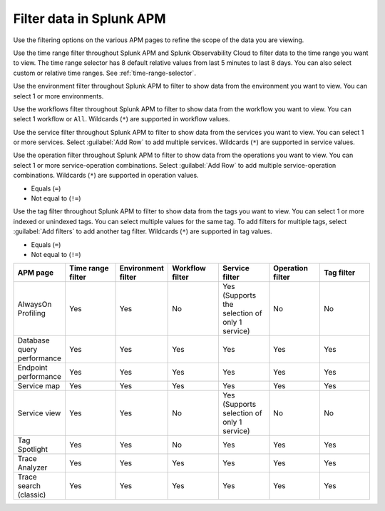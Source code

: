 .. _filter-apm-data:

Filter data in Splunk APM
************************************************************************

.. meta::
  :description: Learn about your options for filtering data in Splunk APM.

Use the filtering options on the various APM pages to refine the scope of the data you are viewing. 

.. raw:: html

  <embed>
    <h2>Filter by time range<a name="filter-by-time-range" class="headerlink" href="#filter-by-time-range" title="Filter by time range">¶</a></h2>
  </embed>

Use the time range filter throughout Splunk APM and Splunk Observability Cloud to filter data to the time range you want to view. The time range selector has 8 default relative values from last 5 minutes to last 8 days. You can also select custom or relative time ranges. See :ref:`time-range-selector`.

..  image:: /_images/apm/apm-filters/apm-filters-time-range.png
    :width: 35%
    :alt: Time range filter dropdown available in various Splunk APM pages

.. raw:: html

  <embed>
    <h2>Filter by environment<a name="filter-by-environment" class="headerlink" href="#filter-by-environment" title="Filter by environment">¶</a></h2>
  </embed>

Use the environment filter throughout Splunk APM to filter to show data from the environment you want to view. You can select 1 or more environments.

..  image:: /_images/apm/apm-filters/apm-filters-environment.png
    :width: 35%
    :alt: Environment filter dropdown available in various Splunk APM pages

.. raw:: html

  <embed>
    <h2>Filter by workflow<a name="filter-by-workflow" class="headerlink" href="#filter-by-workflow" title="Filter by workflow">¶</a></h2>
  </embed>

Use the workflows filter throughout Splunk APM to filter to show data from the workflow you want to view. You can select 1 workflow or ``All``. Wildcards (``*``) are supported in workflow values.

..  image:: /_images/apm/apm-filters/apm-filters-workflows.png
    :width: 35%
    :alt: Workflows filter dropdown available in various Splunk APM pages

.. raw:: html

  <embed>
    <h2>Filter by service<a name="filter-by-service" class="headerlink" href="#filter-by-service" title="Filter by service">¶</a></h2>
  </embed>

Use the service filter throughout Splunk APM to filter to show data from the services you want to view. You can select 1 or more services. Select :guilabel:`Add Row` to add multiple services. Wildcards (``*``) are supported in service values.

..  image:: /_images/apm/apm-filters/apm-filters-service.png
    :width: 65%
    :alt: Service filter dropdown available in various Splunk APM pages

.. raw:: html

  <embed>
    <h2>Filter by operation<a name="filter-by-operation" class="headerlink" href="#filter-by-operation" title="Filter by operation">¶</a></h2>
  </embed>

Use the operation filter throughout Splunk APM to filter to show data from the operations you want to view. You can select 1 or more service-operation combinations. Select :guilabel:`Add Row` to add multiple service-operation combinations. Wildcards (``*``) are supported in operation values. 

.. raw:: html

 <embed>
    <h3>Available operators<a name="available-operation-operators" class="headerlink" href="#available-operation-operators" title="Available operators">¶</a></h3>
  </embed>

* Equals (``=``)
* Not equal to (``!=``)

..  image:: /_images/apm/apm-filters/apm-filters-operations.png
    :width: 65%
    :alt: Operations filter dropdown available in various Splunk APM pages

.. raw:: html

  <embed>
    <h2>Filter by tags<a name="filter-by-tags" class="headerlink" href="#filter-by-tags" title="Filter by tags">¶</a></h2>
  </embed>

Use the tag filter throughout Splunk APM to filter to show data from the tags you want to view. You can select 1 or more indexed or unindexed tags. You can select multiple values for the same tag. To add filters for multiple tags, select :guilabel:`Add filters` to add another tag filter.  Wildcards (``*``) are supported in tag values. 

.. raw:: html

 <embed>
    <h3>Available operators<a name="available-tag-operators" class="headerlink" href="#available-tag-operators" title="Available operators">¶</a></h3>
  </embed>

* Equals (``=``)
* Not equal to (``!=``)

..  image:: /_images/apm/apm-filters/apm-filters-tag.png
    :width: 65%
    :alt: Tags filter dropdown available in various Splunk APM pages

.. raw:: html

  <embed>
    <h2>Supported APM pages<a name="supported-apm-pages" class="headerlink" href="#supported-apm-pages" title="Supported APM pages">¶</a></h2>
  </embed>

.. list-table::
  :header-rows: 1
  :widths: 14, 14, 14, 14, 14, 14, 14

  * - :strong:`APM page`
    - :strong:`Time range filter`
    - :strong:`Environment filter`
    - :strong:`Workflow filter`
    - :strong:`Service filter`
    - :strong:`Operation filter`
    - :strong:`Tag filter`

  * - AlwaysOn Profiling
    - Yes
    - Yes
    - No
    - Yes (Supports the selection of only 1 service)
    - No
    - No

  * - Database query performance
    - Yes
    - Yes
    - Yes
    - Yes
    - Yes
    - Yes

  * - Endpoint performance
    - Yes
    - Yes
    - Yes
    - Yes
    - Yes
    - Yes

  * - Service map
    - Yes
    - Yes
    - Yes
    - Yes
    - Yes
    - Yes

  * - Service view
    - Yes
    - Yes
    - No
    - Yes (Supports selection of only 1 service)
    - No
    - No

  * - Tag Spotlight
    - Yes
    - Yes
    - No
    - Yes
    - Yes
    - Yes


  * - Trace Analyzer
    - Yes
    - Yes
    - Yes
    - Yes
    - Yes
    - Yes

  * - Trace search (classic)
    - Yes
    - Yes
    - Yes
    - Yes
    - Yes
    - Yes
